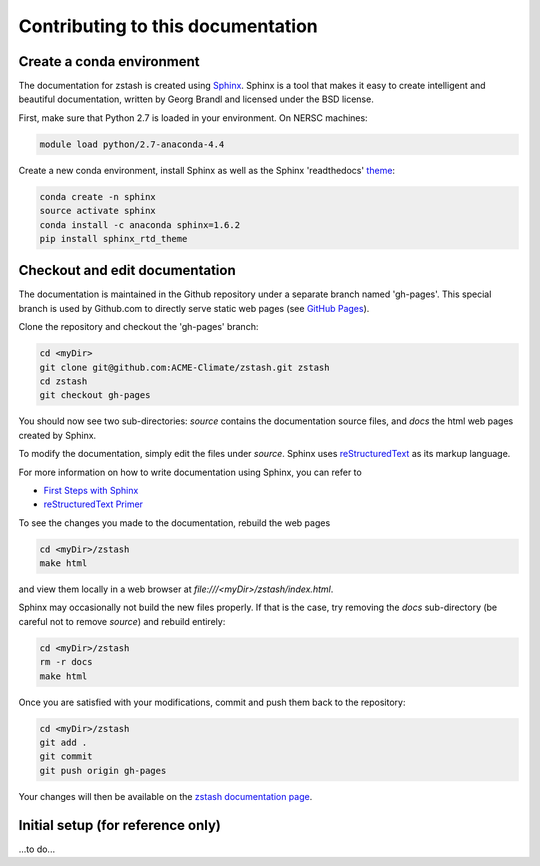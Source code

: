 **********************************
Contributing to this documentation
**********************************

Create a conda environment
==========================

The documentation for zstash is created using 
`Sphinx <http://www.sphinx-doc.org/en/stable>`_. Sphinx is a tool that makes 
it easy to create intelligent and beautiful documentation, written by Georg 
Brandl and licensed under the BSD license.

First, make sure that Python 2.7 is loaded in your environment. On NERSC 
machines:

.. code-block:: bash

   module load python/2.7-anaconda-4.4

Create a new conda environment, install Sphinx as well as the 
Sphinx 'readthedocs' `theme <https://github.com/rtfd/sphinx_rtd_theme>`_:

.. code-block:: bash

   conda create -n sphinx
   source activate sphinx
   conda install -c anaconda sphinx=1.6.2
   pip install sphinx_rtd_theme


Checkout and edit documentation
===============================

The documentation is maintained in the Github repository under a separate
branch named 'gh-pages'. This special branch is used by Github.com to directly
serve static web pages (see `GitHub Pages <https://pages.github.com/>`_).

Clone the repository and checkout the 'gh-pages' branch:

.. code-block:: bash

   cd <myDir>
   git clone git@github.com:ACME-Climate/zstash.git zstash
   cd zstash
   git checkout gh-pages

You should now see two sub-directories: `source` contains the documentation
source files, and `docs` the html web pages created by Sphinx.

To modify the documentation, simply edit the files under `source`.
Sphinx uses `reStructuredText <http://docutils.sourceforge.net/rst.html>`_ 
as its markup language.

For more information on how to write documentation using Sphinx, you can refer 
to

* `First Steps with Sphinx <http://www.sphinx-doc.org/en/stable/tutorial.html>`_
* `reStructuredText Primer <http://www.sphinx-doc.org/en/stable/rest.html#external-links>`_

To see the changes you made to the documentation, rebuild the web pages

.. code-block:: bash

   cd <myDir>/zstash
   make html
 
and view them locally in a web browser at `file:///<myDir>/zstash/index.html`.

Sphinx may occasionally not build the new files properly. If that is the case,
try removing the `docs` sub-directory (be careful not to remove `source`)
and rebuild entirely:

.. code-block:: bash

   cd <myDir>/zstash
   rm -r docs
   make html
 

Once you are satisfied with your modifications, commit and push them back to 
the repository:

.. code-block:: bash

   cd <myDir>/zstash
   git add .
   git commit
   git push origin gh-pages
   
Your changes will then be available on the 
`zstash documentation page <https://acme-climate.github.io/zstash/>`_.

Initial setup (for reference only)
==================================

...to do...

